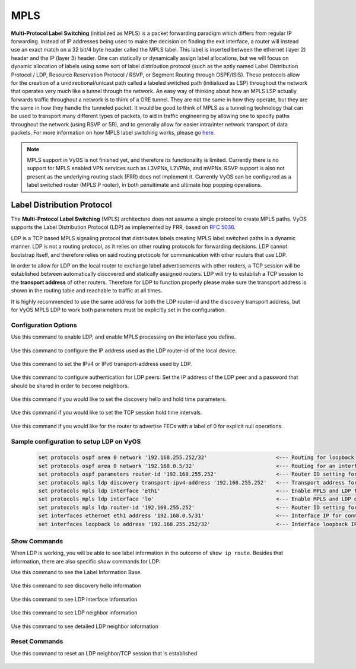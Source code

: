 .. _mpls:

****
MPLS 
****

**Multi-Protocol Label Switching** (initialized as MPLS) is a packet forwarding paradigm
which differs from regular IP forwarding. Instead of IP addresses being used to make the
decision on finding the exit interface, a router will instead use an exact match on a
32 bit/4 byte header called the MPLS label. This label is inserted between the ethernet
(layer 2) header and the IP (layer 3) header. One can statically or dynamically assign
label allocations, but we will focus on dynamic allocation of labels using some sort of
label distribution protocol (such as the aptly named Label Distribution Protocol / LDP,
Resource Reservation Protocol / RSVP, or Segment Routing through OSPF/ISIS). These
protocols allow for the creation of a unidirectional/unicast path called a labeled switched path
(initialized as LSP) throughout the network that operates very much like a tunnel through
the network. An easy way of thinking about how an MPLS LSP actually forwards traffic
throughout a network is to think of a GRE tunnel. They are not the same in how they
operate, but they are the same in how they handle the tunneled packet. It would be
good to think of MPLS as a tunneling technology that can be used to transport many
different types of packets, to aid in traffic engineering by allowing one to specify
paths throughout the network (using RSVP or SR), and to generally allow for easier
intra/inter network transport of data packets. For more information on how MPLS
label switching works, please go `here <https://en.wikipedia.org/wiki/Multiprotocol_Label_Switching>`__. 


.. note:: MPLS support in VyOS is not finished yet, and therefore its functionality is limited. Currently there is no support for MPLS enabled VPN services such as L3VPNs, L2VPNs, and mVPNs. RSVP support is also not present as the underlying routing stack (FRR) does not implement it. Currently VyOS can be configured as a label switched router (MPLS P router), in both penultimate and ultimate hop popping operations.



Label Distribution Protocol
===========================

The **Multi-Protocol Label Switching** (MPLS) architecture does not 
assume a single protocol to create MPLS paths. VyOS supports the Label
Distribution Protocol (LDP) as implemented by FRR, based on `RFC 5036 <https://tools.ietf.org/html/rfc5036.html>`__.

LDP is a TCP based MPLS signaling protocol that distributes
labels creating MPLS label switched paths in a dynamic manner. 
LDP is not a routing protocol, as it relies on other routing 
protocols for forwarding decisions. LDP cannot bootstrap itself,
and therefore relies on said routing protocols for communication
with other routers that use LDP.

In order to allow for LDP on the local router to exchange label advertisements
with other routers, a TCP session will be established between automatically
discovered and statically assigned routers. LDP will try to establish a TCP
session to the **transport address** of other routers. Therefore for LDP to
function properly please make sure the transport address is shown in the
routing table and reachable to traffic at all times.

It is highly recommended to use the same address for both the LDP router-id and the
discovery transport address, but for VyOS MPLS LDP to work both parameters must
be explicitly set in the configuration.


Configuration Options
---------------------


Use this command to enable LDP, and enable MPLS processing on the interface you define.
   
  .. cfgcmd:: set protocols mpls ldp interface <interface>

Use this command to configure the IP address used as the LDP
router-id of the local device. 

  .. cfgcmd:: set protocols mpls ldp router-id <address>

Use this command to set the IPv4 or IPv6 transport-address used by
LDP.

  .. cfgcmd:: set protocols mpls ldp discovery transport-ipv4-address <IPv4 address>
  .. cfgcmd:: set protocols mpls ldp discovery transport-ipv6-address <IPv6 address>

Use this command to configure authentication for LDP peers. Set the
IP address of the LDP peer and a password that should be shared in
order to become neighbors.

  .. cfgcmd:: set protocols mpls ldp neighbor <IPv4 address> password <password>

Use this command if you would like to set the discovery
hello and hold time parameters.

  .. cfgcmd:: set protocols mpls ldp discovery hello-interval <seconds>
  .. cfgcmd:: set protocols mpls ldp discovery hello-holdtime <seconds>

Use this command if you would like to set the TCP session hold time
intervals.
   
  .. cfgcmd:: set protocols mpls ldp discovery session-ipv4-holdtime <seconds>
  .. cfgcmd:: set protocols mpls ldp discovery session-ipv6-holdtime <seconds>

Use this command if you would like for the router to advertise FECs with
a label of 0 for explicit null operations.
   
  .. cfgcmd:: set protocols mpls ldp export ipv4 explicit-null
  .. cfgcmd:: set protocols mpls ldp export ipv6 explicit-null



Sample configuration to setup LDP on VyOS
---------------------------------------------

  .. code-block:: none

   set protocols ospf area 0 network '192.168.255.252/32'                      <--- Routing for loopback
   set protocols ospf area 0 network '192.168.0.5/32'                          <--- Routing for an interface connecting to the network
   set protocols ospf parameters router-id '192.168.255.252'                   <--- Router ID setting for OSPF
   set protocols mpls ldp discovery transport-ipv4-address '192.168.255.252'   <--- Transport address for LDP for TCP sessions to connect to
   set protocols mpls ldp interface 'eth1'                                     <--- Enable MPLS and LDP for an interface connecting to network
   set protocols mpls ldp interface 'lo'                                       <--- Enable MPLS and LDP on loopback for future services connectivity
   set protocols mpls ldp router-id '192.168.255.252'                          <--- Router ID setting for LDP
   set interfaces ethernet eth1 address '192.168.0.5/31'                       <--- Interface IP for connecting to network
   set interfaces loopback lo address '192.168.255.252/32'                     <--- Interface loopback IP for router ID and other uses



Show Commands
-------------

When LDP is working, you will be able to see label information in the
outcome of ``show ip route``. Besides that information, there are also
specific *show* commands for LDP: 

Use this command to see the Label Information Base.
   
  .. opcmd:: show mpls ldp binding




Use this command to see discovery hello information

  .. opcmd:: show mpls ldp discovery




Use this command to see LDP interface information

  .. opcmd:: show mpls ldp interface




Use this command to see LDP neighbor information

  .. opcmd:: show mpls ldp neighbor




Use this command to see detailed LDP neighbor information

  .. opcmd:: show mpls ldp neighbor detail



Reset Commands
--------------

Use this command to reset an LDP neighbor/TCP session that is established
   
  .. opcmd:: reset mpls ldp neighbor <IPv4 or IPv6 address>
